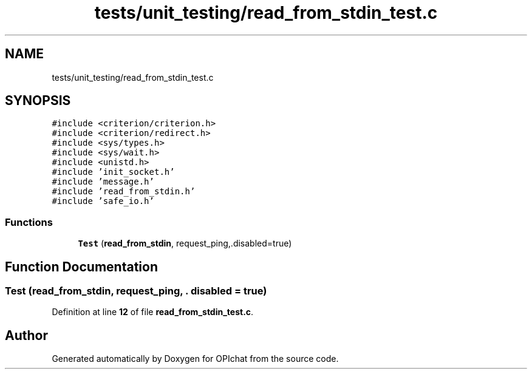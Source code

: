 .TH "tests/unit_testing/read_from_stdin_test.c" 3 "Wed Feb 9 2022" "OPIchat" \" -*- nroff -*-
.ad l
.nh
.SH NAME
tests/unit_testing/read_from_stdin_test.c
.SH SYNOPSIS
.br
.PP
\fC#include <criterion/criterion\&.h>\fP
.br
\fC#include <criterion/redirect\&.h>\fP
.br
\fC#include <sys/types\&.h>\fP
.br
\fC#include <sys/wait\&.h>\fP
.br
\fC#include <unistd\&.h>\fP
.br
\fC#include 'init_socket\&.h'\fP
.br
\fC#include 'message\&.h'\fP
.br
\fC#include 'read_from_stdin\&.h'\fP
.br
\fC#include 'safe_io\&.h'\fP
.br

.SS "Functions"

.in +1c
.ti -1c
.RI "\fBTest\fP (\fBread_from_stdin\fP, request_ping,\&.disabled=true)"
.br
.in -1c
.SH "Function Documentation"
.PP 
.SS "Test (\fBread_from_stdin\fP, request_ping, \&. disabled = \fCtrue\fP)"

.PP
Definition at line \fB12\fP of file \fBread_from_stdin_test\&.c\fP\&.
.SH "Author"
.PP 
Generated automatically by Doxygen for OPIchat from the source code\&.
